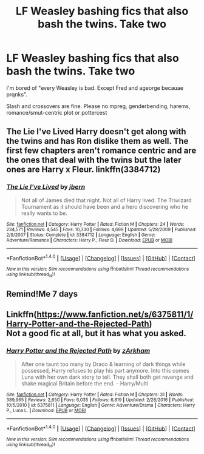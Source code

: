 #+TITLE: LF Weasley bashing fics that also bash the twins. Take two

* LF Weasley bashing fics that also bash the twins. Take two
:PROPERTIES:
:Author: Waycreepedout
:Score: 5
:DateUnix: 1502248803.0
:DateShort: 2017-Aug-09
:FlairText: Request
:END:
I'm bored of "every Weasley is bad. Except Fred and ageorge becauae prqnks".

Slash and crossovers are fine. Please no mpreg, genderbending, harems, romance/smut-centric plot or pottercest


** The Lie I've Lived Harry doesn't get along with the twins and has Ron dislike them as well. The first few chapters aren't romance centric and are the ones that deal with the twins but the later ones are Harry x Fleur. linkffn(3384712)
:PROPERTIES:
:Author: diarreia
:Score: 1
:DateUnix: 1502260248.0
:DateShort: 2017-Aug-09
:END:

*** [[http://www.fanfiction.net/s/3384712/1/][*/The Lie I've Lived/*]] by [[https://www.fanfiction.net/u/940359/jbern][/jbern/]]

#+begin_quote
  Not all of James died that night. Not all of Harry lived. The Triwizard Tournament as it should have been and a hero discovering who he really wants to be.
#+end_quote

^{/Site/: [[http://www.fanfiction.net/][fanfiction.net]] *|* /Category/: Harry Potter *|* /Rated/: Fiction M *|* /Chapters/: 24 *|* /Words/: 234,571 *|* /Reviews/: 4,545 *|* /Favs/: 10,330 *|* /Follows/: 4,699 *|* /Updated/: 5/28/2009 *|* /Published/: 2/9/2007 *|* /Status/: Complete *|* /id/: 3384712 *|* /Language/: English *|* /Genre/: Adventure/Romance *|* /Characters/: Harry P., Fleur D. *|* /Download/: [[http://www.ff2ebook.com/old/ffn-bot/index.php?id=3384712&source=ff&filetype=epub][EPUB]] or [[http://www.ff2ebook.com/old/ffn-bot/index.php?id=3384712&source=ff&filetype=mobi][MOBI]]}

--------------

*FanfictionBot*^{1.4.0} *|* [[[https://github.com/tusing/reddit-ffn-bot/wiki/Usage][Usage]]] | [[[https://github.com/tusing/reddit-ffn-bot/wiki/Changelog][Changelog]]] | [[[https://github.com/tusing/reddit-ffn-bot/issues/][Issues]]] | [[[https://github.com/tusing/reddit-ffn-bot/][GitHub]]] | [[[https://www.reddit.com/message/compose?to=tusing][Contact]]]

^{/New in this version: Slim recommendations using/ ffnbot!slim! /Thread recommendations using/ linksub(thread_id)!}
:PROPERTIES:
:Author: FanfictionBot
:Score: 1
:DateUnix: 1502260274.0
:DateShort: 2017-Aug-09
:END:


** Remind!Me 7 days
:PROPERTIES:
:Author: Ligasia
:Score: 1
:DateUnix: 1502272894.0
:DateShort: 2017-Aug-09
:END:


** Linkffn([[https://www.fanfiction.net/s/6375811/1/Harry-Potter-and-the-Rejected-Path]])\\
Not a good fic at all, but it has what you asked.
:PROPERTIES:
:Author: AnIndividualist
:Score: 1
:DateUnix: 1502277518.0
:DateShort: 2017-Aug-09
:END:

*** [[http://www.fanfiction.net/s/6375811/1/][*/Harry Potter and the Rejected Path/*]] by [[https://www.fanfiction.net/u/2290086/zArkham][/zArkham/]]

#+begin_quote
  After one taunt too many by Draco & learning of dark things while possessed, Harry refuses to play his part anymore. Into this comes Luna with her own dark story to tell. They shall both get revenge and shake magical Britain before the end. - Harry/Multi
#+end_quote

^{/Site/: [[http://www.fanfiction.net/][fanfiction.net]] *|* /Category/: Harry Potter *|* /Rated/: Fiction M *|* /Chapters/: 31 *|* /Words/: 389,965 *|* /Reviews/: 2,650 *|* /Favs/: 6,035 *|* /Follows/: 6,819 *|* /Updated/: 2/28/2016 *|* /Published/: 10/5/2010 *|* /id/: 6375811 *|* /Language/: English *|* /Genre/: Adventure/Drama *|* /Characters/: Harry P., Luna L. *|* /Download/: [[http://www.ff2ebook.com/old/ffn-bot/index.php?id=6375811&source=ff&filetype=epub][EPUB]] or [[http://www.ff2ebook.com/old/ffn-bot/index.php?id=6375811&source=ff&filetype=mobi][MOBI]]}

--------------

*FanfictionBot*^{1.4.0} *|* [[[https://github.com/tusing/reddit-ffn-bot/wiki/Usage][Usage]]] | [[[https://github.com/tusing/reddit-ffn-bot/wiki/Changelog][Changelog]]] | [[[https://github.com/tusing/reddit-ffn-bot/issues/][Issues]]] | [[[https://github.com/tusing/reddit-ffn-bot/][GitHub]]] | [[[https://www.reddit.com/message/compose?to=tusing][Contact]]]

^{/New in this version: Slim recommendations using/ ffnbot!slim! /Thread recommendations using/ linksub(thread_id)!}
:PROPERTIES:
:Author: FanfictionBot
:Score: 1
:DateUnix: 1502277538.0
:DateShort: 2017-Aug-09
:END:
